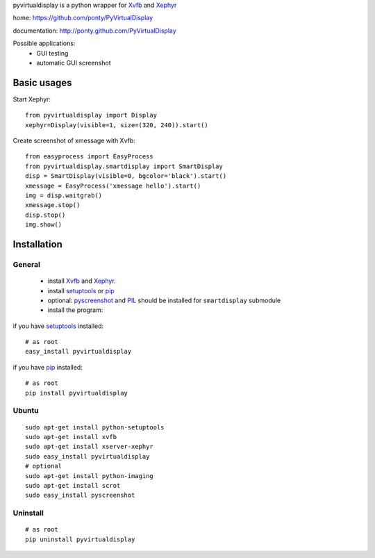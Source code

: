 pyvirtualdisplay is a python wrapper for Xvfb_ and Xephyr_

home: https://github.com/ponty/PyVirtualDisplay

documentation: http://ponty.github.com/PyVirtualDisplay

Possible applications:
 * GUI testing
 * automatic GUI screenshot

Basic usages
============

Start Xephyr::

    from pyvirtualdisplay import Display
    xephyr=Display(visible=1, size=(320, 240)).start()

Create screenshot of xmessage with Xvfb::

    from easyprocess import EasyProcess
    from pyvirtualdisplay.smartdisplay import SmartDisplay
    disp = SmartDisplay(visible=0, bgcolor='black').start()
    xmessage = EasyProcess('xmessage hello').start()
    img = disp.waitgrab()
    xmessage.stop()
    disp.stop()
    img.show()

Installation
============

General
--------

 * install Xvfb_ and Xephyr_.
 * install setuptools_ or pip_
 * optional: pyscreenshot_ and PIL_ should be installed for ``smartdisplay`` submodule
 * install the program:

if you have setuptools_ installed::

    # as root
    easy_install pyvirtualdisplay

if you have pip_ installed::

    # as root
    pip install pyvirtualdisplay

Ubuntu
----------
::

    sudo apt-get install python-setuptools
    sudo apt-get install xvfb
    sudo apt-get install xserver-xephyr
    sudo easy_install pyvirtualdisplay
    # optional
    sudo apt-get install python-imaging
    sudo apt-get install scrot
    sudo easy_install pyscreenshot


Uninstall
----------
::

    # as root
    pip uninstall pyvirtualdisplay


.. _setuptools: http://peak.telecommunity.com/DevCenter/EasyInstall
.. _pip: http://pip.openplans.org/
.. _Xvfb: http://en.wikipedia.org/wiki/Xvfb
.. _Xephyr: http://en.wikipedia.org/wiki/Xephyr
.. _pyscreenshot: https://github.com/ponty/pyscreenshot
.. _PIL: http://www.pythonware.com/library/pil/
